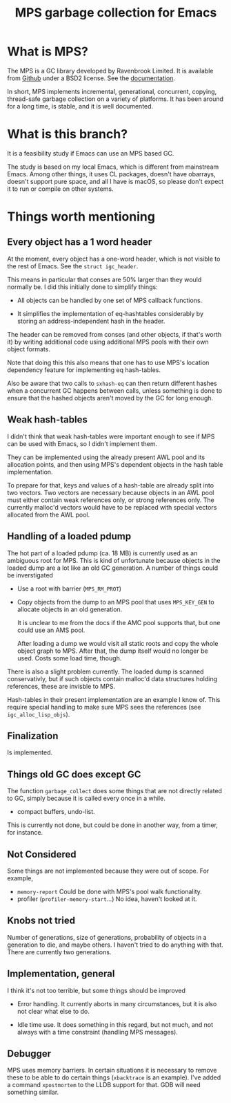 #+title: MPS garbage collection for Emacs

* What is MPS?

The MPS is a GC library developed by Ravenbrook Limited. It is available
from [[https://github.com/Ravenbrook/mps?tab=readme-ov-file][Github]] under a BSD2 license. See the [[https://memory-pool-system.readthedocs.io/en/latest/][documentation]].

In short, MPS implements incremental, generational, concurrent, copying,
thread-safe garbage collection on a variety of platforms. It has
been around for a long time, is stable, and it is well documented.

* What is this branch?

It is a feasibility study if Emacs can use an MPS based GC.

The study is based on my local Emacs, which is different from mainstream
Emacs. Among other things, it uses CL packages, doesn't have obarrays,
doesn't support pure space, and all I have is macOS, so please don't
expect it to run or compile on other systems.

* Things worth mentioning

** Every object has a 1 word header

At the moment, every object has a one-word header, which is not visible
to the rest of Emacs. See the ~struct igc_header~.

This means in particular that conses are 50% larger than they would
normally be. I did this initially done to simplify things:

- All objects can be handled by one set of MPS callback functions.

- It simplifies the implementation of eq-hashtables considerably by
  storing an address-independent hash in the header.

The header can be removed from conses (and other objects, if that's
worth it) by writing additional code using additional MPS pools with
their own object formats.

Note that doing this this also means that one has to use MPS's location
dependency feature for implementing eq hash-tables.

Also be aware that two calls to ~sxhash-eq~ can then return different
hashes when a concurrent GC happens between calls, unless something is
done to ensure that the hashed objects aren't moved by the GC for long
enough.

** Weak hash-tables

I didn't think that weak hash-tables were important enough to see if MPS
can be used with Emacs, so I didn't implement them.

They can be implemented using the already present AWL pool and its
allocation points, and then using MPS's dependent objects in the hash
table implementation.

To prepare for that, keys and values of a hash-table are already split
into two vectors. Two vectors are necessary because objects in an AWL
pool must either contain weak references only, or strong references
only. The currently malloc'd vectors would have to be replaced with
special vectors allocated from the AWL pool.

** Handling of a loaded pdump

The hot part of a loaded pdump (ca. 18 MB) is currently used as an
ambiguous root for MPS. This is kind of unfortunate because objects in
the loaded dump are a lot like an old GC generation. A number of things
could be inverstigated

- Use a root with barrier (~MPS_RM_PROT~)

- Copy objects from the dump to an MPS pool that uses ~MPS_KEY_GEN~ to
  allocate objects in an old generation.

  It is unclear to me from the docs if the AMC pool supports that, but
  one could use an AMS pool.

  After loading a dump we would visit all static roots and copy the
  whole object graph to MPS.  After that, the dump itself would no
  longer be used. Costs some load time, though.

There is also a slight problem currently. The loaded dump is scanned
conservativly, but if such objects contain malloc'd data structures
holding references, these are invisble to MPS.

Hash-tables in their present implementation are an example I know
of. This require special handling to make sure MPS sees the
references (see ~igc_alloc_lisp_objs~).

** Finalization

Is implemented.

** Things old GC does except GC

The function ~garbage_collect~ does some things that are not directly
related to GC, simply because it is called every once in a while.

- compact buffers, undo-list.

This is currently not done, but could be done in another way, from a
timer, for instance.

** Not Considered

Some things are not implemented because they were out of scope. For
example,

- ~memory-report~ Could be done with MPS's pool walk functionality.
- profiler (~profiler-memory-start~...) No idea, haven't looked at it.

** Knobs not tried

Number of generations, size of generations, probability of objects in a
generation to die, and maybe others. I haven't tried to do anything with
that. There are currently two generations.

** Implementation, general

I think it's not too terrible, but some things should be improved

- Error handling. It currently aborts in many circumstances, but
  it is also not clear what else to do.

- Idle time use. It does something in this regard, but not much,
  and not always with a time constraint (handling MPS messages).

** Debugger

MPS uses memory barriers. In certain situations it is necessary to
remove these to be able to do certain things (=xbacktrace= is an
example). I've added a command =xpostmortem= to the LLDB support for
that. GDB will need something similar.
